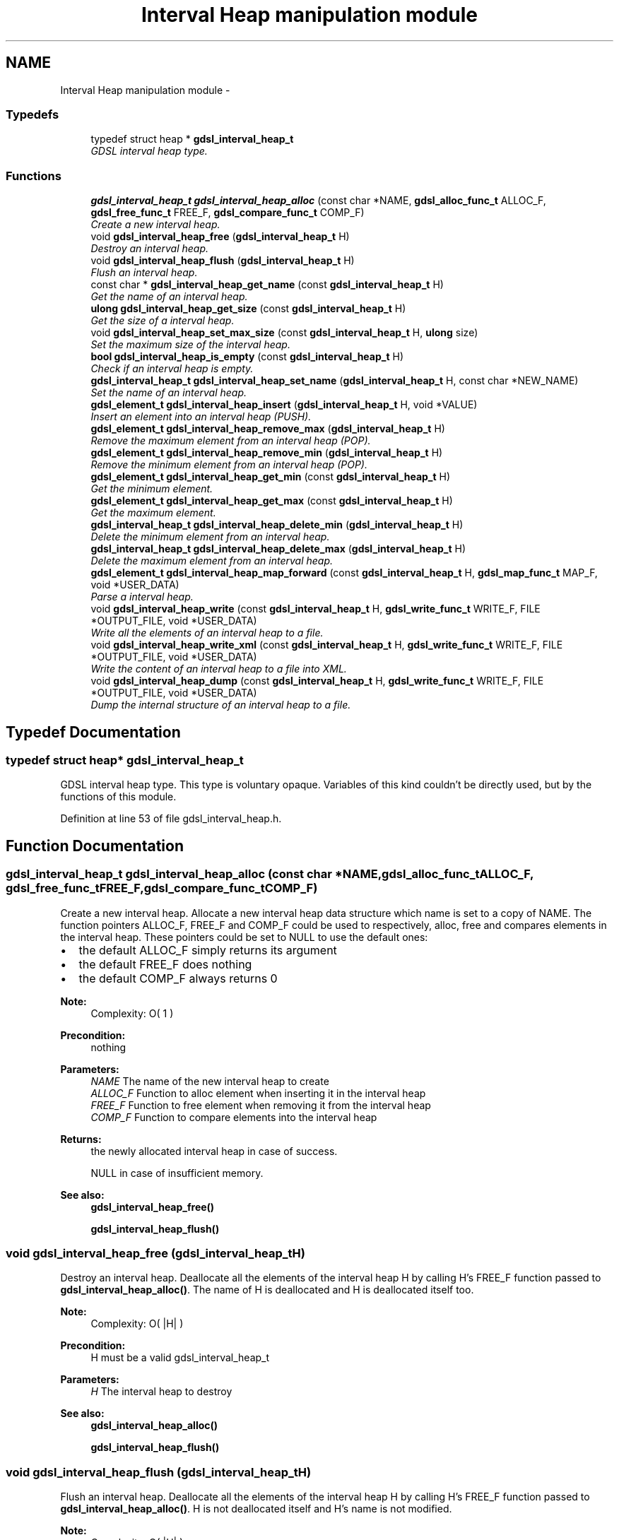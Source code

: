 .TH "Interval Heap manipulation module" 3 "Wed Jun 12 2013" "Version 1.7" "gdsl" \" -*- nroff -*-
.ad l
.nh
.SH NAME
Interval Heap manipulation module \- 
.SS "Typedefs"

.in +1c
.ti -1c
.RI "typedef struct heap * \fBgdsl_interval_heap_t\fP"
.br
.RI "\fIGDSL interval heap type\&. \fP"
.in -1c
.SS "Functions"

.in +1c
.ti -1c
.RI "\fBgdsl_interval_heap_t\fP \fBgdsl_interval_heap_alloc\fP (const char *NAME, \fBgdsl_alloc_func_t\fP ALLOC_F, \fBgdsl_free_func_t\fP FREE_F, \fBgdsl_compare_func_t\fP COMP_F)"
.br
.RI "\fICreate a new interval heap\&. \fP"
.ti -1c
.RI "void \fBgdsl_interval_heap_free\fP (\fBgdsl_interval_heap_t\fP H)"
.br
.RI "\fIDestroy an interval heap\&. \fP"
.ti -1c
.RI "void \fBgdsl_interval_heap_flush\fP (\fBgdsl_interval_heap_t\fP H)"
.br
.RI "\fIFlush an interval heap\&. \fP"
.ti -1c
.RI "const char * \fBgdsl_interval_heap_get_name\fP (const \fBgdsl_interval_heap_t\fP H)"
.br
.RI "\fIGet the name of an interval heap\&. \fP"
.ti -1c
.RI "\fBulong\fP \fBgdsl_interval_heap_get_size\fP (const \fBgdsl_interval_heap_t\fP H)"
.br
.RI "\fIGet the size of a interval heap\&. \fP"
.ti -1c
.RI "void \fBgdsl_interval_heap_set_max_size\fP (const \fBgdsl_interval_heap_t\fP H, \fBulong\fP size)"
.br
.RI "\fISet the maximum size of the interval heap\&. \fP"
.ti -1c
.RI "\fBbool\fP \fBgdsl_interval_heap_is_empty\fP (const \fBgdsl_interval_heap_t\fP H)"
.br
.RI "\fICheck if an interval heap is empty\&. \fP"
.ti -1c
.RI "\fBgdsl_interval_heap_t\fP \fBgdsl_interval_heap_set_name\fP (\fBgdsl_interval_heap_t\fP H, const char *NEW_NAME)"
.br
.RI "\fISet the name of an interval heap\&. \fP"
.ti -1c
.RI "\fBgdsl_element_t\fP \fBgdsl_interval_heap_insert\fP (\fBgdsl_interval_heap_t\fP H, void *VALUE)"
.br
.RI "\fIInsert an element into an interval heap (PUSH)\&. \fP"
.ti -1c
.RI "\fBgdsl_element_t\fP \fBgdsl_interval_heap_remove_max\fP (\fBgdsl_interval_heap_t\fP H)"
.br
.RI "\fIRemove the maximum element from an interval heap (POP)\&. \fP"
.ti -1c
.RI "\fBgdsl_element_t\fP \fBgdsl_interval_heap_remove_min\fP (\fBgdsl_interval_heap_t\fP H)"
.br
.RI "\fIRemove the minimum element from an interval heap (POP)\&. \fP"
.ti -1c
.RI "\fBgdsl_element_t\fP \fBgdsl_interval_heap_get_min\fP (const \fBgdsl_interval_heap_t\fP H)"
.br
.RI "\fIGet the minimum element\&. \fP"
.ti -1c
.RI "\fBgdsl_element_t\fP \fBgdsl_interval_heap_get_max\fP (const \fBgdsl_interval_heap_t\fP H)"
.br
.RI "\fIGet the maximum element\&. \fP"
.ti -1c
.RI "\fBgdsl_interval_heap_t\fP \fBgdsl_interval_heap_delete_min\fP (\fBgdsl_interval_heap_t\fP H)"
.br
.RI "\fIDelete the minimum element from an interval heap\&. \fP"
.ti -1c
.RI "\fBgdsl_interval_heap_t\fP \fBgdsl_interval_heap_delete_max\fP (\fBgdsl_interval_heap_t\fP H)"
.br
.RI "\fIDelete the maximum element from an interval heap\&. \fP"
.ti -1c
.RI "\fBgdsl_element_t\fP \fBgdsl_interval_heap_map_forward\fP (const \fBgdsl_interval_heap_t\fP H, \fBgdsl_map_func_t\fP MAP_F, void *USER_DATA)"
.br
.RI "\fIParse a interval heap\&. \fP"
.ti -1c
.RI "void \fBgdsl_interval_heap_write\fP (const \fBgdsl_interval_heap_t\fP H, \fBgdsl_write_func_t\fP WRITE_F, FILE *OUTPUT_FILE, void *USER_DATA)"
.br
.RI "\fIWrite all the elements of an interval heap to a file\&. \fP"
.ti -1c
.RI "void \fBgdsl_interval_heap_write_xml\fP (const \fBgdsl_interval_heap_t\fP H, \fBgdsl_write_func_t\fP WRITE_F, FILE *OUTPUT_FILE, void *USER_DATA)"
.br
.RI "\fIWrite the content of an interval heap to a file into XML\&. \fP"
.ti -1c
.RI "void \fBgdsl_interval_heap_dump\fP (const \fBgdsl_interval_heap_t\fP H, \fBgdsl_write_func_t\fP WRITE_F, FILE *OUTPUT_FILE, void *USER_DATA)"
.br
.RI "\fIDump the internal structure of an interval heap to a file\&. \fP"
.in -1c
.SH "Typedef Documentation"
.PP 
.SS "typedef struct heap* \fBgdsl_interval_heap_t\fP"
.PP
GDSL interval heap type\&. This type is voluntary opaque\&. Variables of this kind couldn't be directly used, but by the functions of this module\&. 
.PP
Definition at line 53 of file gdsl_interval_heap\&.h\&.
.SH "Function Documentation"
.PP 
.SS "\fBgdsl_interval_heap_t\fP \fBgdsl_interval_heap_alloc\fP (const char *NAME, \fBgdsl_alloc_func_t\fPALLOC_F, \fBgdsl_free_func_t\fPFREE_F, \fBgdsl_compare_func_t\fPCOMP_F)"
.PP
Create a new interval heap\&. Allocate a new interval heap data structure which name is set to a copy of NAME\&. The function pointers ALLOC_F, FREE_F and COMP_F could be used to respectively, alloc, free and compares elements in the interval heap\&. These pointers could be set to NULL to use the default ones:
.IP "\(bu" 2
the default ALLOC_F simply returns its argument
.IP "\(bu" 2
the default FREE_F does nothing
.IP "\(bu" 2
the default COMP_F always returns 0
.PP
.PP
\fBNote:\fP
.RS 4
Complexity: O( 1 ) 
.RE
.PP
\fBPrecondition:\fP
.RS 4
nothing 
.RE
.PP
\fBParameters:\fP
.RS 4
\fINAME\fP The name of the new interval heap to create 
.br
\fIALLOC_F\fP Function to alloc element when inserting it in the interval heap 
.br
\fIFREE_F\fP Function to free element when removing it from the interval heap 
.br
\fICOMP_F\fP Function to compare elements into the interval heap 
.RE
.PP
\fBReturns:\fP
.RS 4
the newly allocated interval heap in case of success\&. 
.PP
NULL in case of insufficient memory\&. 
.RE
.PP
\fBSee also:\fP
.RS 4
\fBgdsl_interval_heap_free()\fP 
.PP
\fBgdsl_interval_heap_flush()\fP 
.RE
.PP

.SS "void \fBgdsl_interval_heap_free\fP (\fBgdsl_interval_heap_t\fPH)"
.PP
Destroy an interval heap\&. Deallocate all the elements of the interval heap H by calling H's FREE_F function passed to \fBgdsl_interval_heap_alloc()\fP\&. The name of H is deallocated and H is deallocated itself too\&.
.PP
\fBNote:\fP
.RS 4
Complexity: O( |H| ) 
.RE
.PP
\fBPrecondition:\fP
.RS 4
H must be a valid gdsl_interval_heap_t 
.RE
.PP
\fBParameters:\fP
.RS 4
\fIH\fP The interval heap to destroy 
.RE
.PP
\fBSee also:\fP
.RS 4
\fBgdsl_interval_heap_alloc()\fP 
.PP
\fBgdsl_interval_heap_flush()\fP 
.RE
.PP

.SS "void \fBgdsl_interval_heap_flush\fP (\fBgdsl_interval_heap_t\fPH)"
.PP
Flush an interval heap\&. Deallocate all the elements of the interval heap H by calling H's FREE_F function passed to \fBgdsl_interval_heap_alloc()\fP\&. H is not deallocated itself and H's name is not modified\&.
.PP
\fBNote:\fP
.RS 4
Complexity: O( |H| ) 
.RE
.PP
\fBPrecondition:\fP
.RS 4
H must be a valid gdsl_interval_heap_t 
.RE
.PP
\fBParameters:\fP
.RS 4
\fIH\fP The heap to flush 
.RE
.PP
\fBSee also:\fP
.RS 4
\fBgdsl_interval_heap_alloc()\fP 
.PP
\fBgdsl_interval_heap_free()\fP 
.RE
.PP

.SS "const char* \fBgdsl_interval_heap_get_name\fP (const \fBgdsl_interval_heap_t\fPH)"
.PP
Get the name of an interval heap\&. \fBNote:\fP
.RS 4
Complexity: O( 1 ) 
.RE
.PP
\fBPrecondition:\fP
.RS 4
H must be a valid gdsl_interval_heap_t 
.RE
.PP
\fBPostcondition:\fP
.RS 4
The returned string MUST NOT be freed\&. 
.RE
.PP
\fBParameters:\fP
.RS 4
\fIH\fP The interval heap to get the name from 
.RE
.PP
\fBReturns:\fP
.RS 4
the name of the interval heap H\&. 
.RE
.PP
\fBSee also:\fP
.RS 4
\fBgdsl_interval_heap_set_name()\fP 
.RE
.PP

.SS "\fBulong\fP \fBgdsl_interval_heap_get_size\fP (const \fBgdsl_interval_heap_t\fPH)"
.PP
Get the size of a interval heap\&. \fBNote:\fP
.RS 4
Complexity: O( 1 ) 
.RE
.PP
\fBPrecondition:\fP
.RS 4
H must be a valid gdsl_interval_heap_t 
.RE
.PP
\fBParameters:\fP
.RS 4
\fIH\fP The interval heap to get the size from 
.RE
.PP
\fBReturns:\fP
.RS 4
the number of elements of H (noted |H|)\&. 
.RE
.PP

.SS "void \fBgdsl_interval_heap_set_max_size\fP (const \fBgdsl_interval_heap_t\fPH, \fBulong\fPsize)"
.PP
Set the maximum size of the interval heap\&. \fBNote:\fP
.RS 4
Complexity: O( 1 ) 
.RE
.PP
\fBPrecondition:\fP
.RS 4
H must be a valid gdsl_interval_heap_t 
.RE
.PP
\fBParameters:\fP
.RS 4
\fIH\fP The interval heap to get the size from 
.br
\fIsize\fP The new maximum size 
.RE
.PP
\fBReturns:\fP
.RS 4
the number of elements of H (noted |H|)\&. 
.RE
.PP

.SS "\fBbool\fP \fBgdsl_interval_heap_is_empty\fP (const \fBgdsl_interval_heap_t\fPH)"
.PP
Check if an interval heap is empty\&. \fBNote:\fP
.RS 4
Complexity: O( 1 ) 
.RE
.PP
\fBPrecondition:\fP
.RS 4
H must be a valid gdsl_interval_heap_t 
.RE
.PP
\fBParameters:\fP
.RS 4
\fIH\fP The interval heap to check 
.RE
.PP
\fBReturns:\fP
.RS 4
TRUE if the interval heap H is empty\&. 
.PP
FALSE if the interval heap H is not empty\&. 
.RE
.PP

.SS "\fBgdsl_interval_heap_t\fP \fBgdsl_interval_heap_set_name\fP (\fBgdsl_interval_heap_t\fPH, const char *NEW_NAME)"
.PP
Set the name of an interval heap\&. Change the previous name of the interval heap H to a copy of NEW_NAME\&.
.PP
\fBNote:\fP
.RS 4
Complexity: O( 1 ) 
.RE
.PP
\fBPrecondition:\fP
.RS 4
H must be a valid gdsl_interval_heap_t 
.RE
.PP
\fBParameters:\fP
.RS 4
\fIH\fP The interval heap to change the name 
.br
\fINEW_NAME\fP The new name of H 
.RE
.PP
\fBReturns:\fP
.RS 4
the modified interval heap in case of success\&. 
.PP
NULL in case of insufficient memory\&. 
.RE
.PP
\fBSee also:\fP
.RS 4
\fBgdsl_interval_heap_get_name()\fP 
.RE
.PP

.SS "\fBgdsl_element_t\fP \fBgdsl_interval_heap_insert\fP (\fBgdsl_interval_heap_t\fPH, void *VALUE)"
.PP
Insert an element into an interval heap (PUSH)\&. Allocate a new element E by calling H's ALLOC_F function on VALUE\&. The element E is then inserted into H at the good position to ensure H is always an interval heap\&.
.PP
\fBNote:\fP
.RS 4
Complexity: O( log ( |H| ) ) 
.RE
.PP
\fBPrecondition:\fP
.RS 4
H must be a valid gdsl_interval_heap_t 
.RE
.PP
\fBParameters:\fP
.RS 4
\fIH\fP The interval heap to modify 
.br
\fIVALUE\fP The value used to make the new element to insert into H 
.RE
.PP
\fBReturns:\fP
.RS 4
the inserted element E in case of success\&. 
.PP
NULL in case of insufficient memory\&. 
.RE
.PP
\fBSee also:\fP
.RS 4
\fBgdsl_interval_heap_alloc()\fP 
.PP
gdsl_interval_heap_remove() 
.PP
gdsl_interval_heap_delete() 
.PP
\fBgdsl_interval_heap_get_size()\fP 
.RE
.PP

.SS "\fBgdsl_element_t\fP \fBgdsl_interval_heap_remove_max\fP (\fBgdsl_interval_heap_t\fPH)"
.PP
Remove the maximum element from an interval heap (POP)\&. Remove the maximum element from the interval heap H\&. The element is removed from H and is also returned\&.
.PP
\fBNote:\fP
.RS 4
Complexity: O( log ( |H| ) ) 
.RE
.PP
\fBPrecondition:\fP
.RS 4
H must be a valid gdsl_interval_heap_t 
.RE
.PP
\fBParameters:\fP
.RS 4
\fIH\fP The interval heap to modify 
.RE
.PP
\fBReturns:\fP
.RS 4
the removed top element\&. 
.PP
NULL if the interval heap is empty\&. 
.RE
.PP
\fBSee also:\fP
.RS 4
\fBgdsl_interval_heap_insert()\fP 
.PP
\fBgdsl_interval_heap_delete_max()\fP 
.RE
.PP

.SS "\fBgdsl_element_t\fP \fBgdsl_interval_heap_remove_min\fP (\fBgdsl_interval_heap_t\fPH)"
.PP
Remove the minimum element from an interval heap (POP)\&. Remove the minimum element from the interval heap H\&. The element is removed from H and is also returned\&.
.PP
\fBNote:\fP
.RS 4
Complexity: O( log ( |H| ) ) 
.RE
.PP
\fBPrecondition:\fP
.RS 4
H must be a valid gdsl_interval_heap_t 
.RE
.PP
\fBParameters:\fP
.RS 4
\fIH\fP The interval heap to modify 
.RE
.PP
\fBReturns:\fP
.RS 4
the removed top element\&. 
.PP
NULL if the interval heap is empty\&. 
.RE
.PP
\fBSee also:\fP
.RS 4
\fBgdsl_interval_heap_insert()\fP 
.PP
\fBgdsl_interval_heap_delete_max()\fP 
.RE
.PP

.SS "\fBgdsl_element_t\fP \fBgdsl_interval_heap_get_min\fP (const \fBgdsl_interval_heap_t\fPH)"
.PP
Get the minimum element\&. \fBNote:\fP
.RS 4
Complexity: O( 1 ) 
.RE
.PP
\fBPrecondition:\fP
.RS 4
H must be a valid gdsl_interval_heap_t 
.RE
.PP
\fBParameters:\fP
.RS 4
\fIH\fP The interval heap to get the size from 
.RE
.PP
\fBReturns:\fP
.RS 4
The smallest element in H 
.RE
.PP

.SS "\fBgdsl_element_t\fP \fBgdsl_interval_heap_get_max\fP (const \fBgdsl_interval_heap_t\fPH)"
.PP
Get the maximum element\&. \fBNote:\fP
.RS 4
Complexity: O( 1 ) 
.RE
.PP
\fBPrecondition:\fP
.RS 4
H must be a valid gdsl_interval_heap_t 
.RE
.PP
\fBParameters:\fP
.RS 4
\fIH\fP The interval heap to get the size from 
.RE
.PP
\fBReturns:\fP
.RS 4
The largest element in H 
.RE
.PP

.SS "\fBgdsl_interval_heap_t\fP \fBgdsl_interval_heap_delete_min\fP (\fBgdsl_interval_heap_t\fPH)"
.PP
Delete the minimum element from an interval heap\&. Remove the minimum element from the interval heap H\&. The element is removed from H and is also deallocated using H's FREE_F function passed to \fBgdsl_interval_heap_alloc()\fP, then H is returned\&.
.PP
\fBNote:\fP
.RS 4
Complexity: O( log ( |H| ) ) 
.RE
.PP
\fBPrecondition:\fP
.RS 4
H must be a valid gdsl_interval_heap_t 
.RE
.PP
\fBParameters:\fP
.RS 4
\fIH\fP The interval heap to modify 
.RE
.PP
\fBReturns:\fP
.RS 4
the modified interval heap after removal of top element\&. 
.PP
NULL if interval heap is empty\&. 
.RE
.PP
\fBSee also:\fP
.RS 4
\fBgdsl_interval_heap_insert()\fP 
.PP
gdsl_interval_heap_remove_top() 
.RE
.PP

.SS "\fBgdsl_interval_heap_t\fP \fBgdsl_interval_heap_delete_max\fP (\fBgdsl_interval_heap_t\fPH)"
.PP
Delete the maximum element from an interval heap\&. Remove the maximum element from the interval heap H\&. The element is removed from H and is also deallocated using H's FREE_F function passed to \fBgdsl_interval_heap_alloc()\fP, then H is returned\&.
.PP
\fBNote:\fP
.RS 4
Complexity: O( log ( |H| ) ) 
.RE
.PP
\fBPrecondition:\fP
.RS 4
H must be a valid gdsl_interval_heap_t 
.RE
.PP
\fBParameters:\fP
.RS 4
\fIH\fP The interval heap to modify 
.RE
.PP
\fBReturns:\fP
.RS 4
the modified interval heap after removal of top element\&. 
.PP
NULL if interval heap is empty\&. 
.RE
.PP
\fBSee also:\fP
.RS 4
\fBgdsl_interval_heap_insert()\fP 
.PP
gdsl_interval_heap_remove_top() 
.RE
.PP

.SS "\fBgdsl_element_t\fP \fBgdsl_interval_heap_map_forward\fP (const \fBgdsl_interval_heap_t\fPH, \fBgdsl_map_func_t\fPMAP_F, void *USER_DATA)"
.PP
Parse a interval heap\&. Parse all elements of the interval heap H\&. The MAP_F function is called on each H's element with USER_DATA argument\&. If MAP_F returns GDSL_MAP_STOP then gdsl_interval_heap_map() stops and returns its last examinated element\&.
.PP
\fBNote:\fP
.RS 4
Complexity: O( |H| ) 
.RE
.PP
\fBPrecondition:\fP
.RS 4
H must be a valid gdsl_interval_heap_t & MAP_F != NULL 
.RE
.PP
\fBParameters:\fP
.RS 4
\fIH\fP The interval heap to map 
.br
\fIMAP_F\fP The map function\&. 
.br
\fIUSER_DATA\fP User's datas passed to MAP_F 
.RE
.PP
\fBReturns:\fP
.RS 4
the first element for which MAP_F returns GDSL_MAP_STOP\&. 
.PP
NULL when the parsing is done\&. 
.RE
.PP

.SS "void \fBgdsl_interval_heap_write\fP (const \fBgdsl_interval_heap_t\fPH, \fBgdsl_write_func_t\fPWRITE_F, FILE *OUTPUT_FILE, void *USER_DATA)"
.PP
Write all the elements of an interval heap to a file\&. Write the elements of the interval heap H to OUTPUT_FILE, using WRITE_F function\&. Additionnal USER_DATA argument could be passed to WRITE_F\&.
.PP
\fBNote:\fP
.RS 4
Complexity: O( |H| ) 
.RE
.PP
\fBPrecondition:\fP
.RS 4
H must be a valid gdsl_interval_heap_t & OUTPUT_FILE != NULL & WRITE_F != NULL 
.RE
.PP
\fBParameters:\fP
.RS 4
\fIH\fP The interval heap to write\&. 
.br
\fIWRITE_F\fP The write function\&. 
.br
\fIOUTPUT_FILE\fP The file where to write H's elements\&. 
.br
\fIUSER_DATA\fP User's datas passed to WRITE_F\&. 
.RE
.PP
\fBSee also:\fP
.RS 4
\fBgdsl_interval_heap_write_xml()\fP 
.PP
\fBgdsl_interval_heap_dump()\fP 
.RE
.PP

.SS "void \fBgdsl_interval_heap_write_xml\fP (const \fBgdsl_interval_heap_t\fPH, \fBgdsl_write_func_t\fPWRITE_F, FILE *OUTPUT_FILE, void *USER_DATA)"
.PP
Write the content of an interval heap to a file into XML\&. Write the elements of the interval heap H to OUTPUT_FILE, into XML language\&. If WRITE_F != NULL, then uses WRITE_F to write H's elements to OUTPUT_FILE\&. Additionnal USER_DATA argument could be passed to WRITE_F\&.
.PP
\fBNote:\fP
.RS 4
Complexity: O( |H| ) 
.RE
.PP
\fBPrecondition:\fP
.RS 4
H must be a valid gdsl_interval_heap_t & OUTPUT_FILE != NULL 
.RE
.PP
\fBParameters:\fP
.RS 4
\fIH\fP The interval heap to write\&. 
.br
\fIWRITE_F\fP The write function\&. 
.br
\fIOUTPUT_FILE\fP The file where to write H's elements\&. 
.br
\fIUSER_DATA\fP User's datas passed to WRITE_F\&. 
.RE
.PP
\fBSee also:\fP
.RS 4
\fBgdsl_interval_heap_write()\fP 
.PP
\fBgdsl_interval_heap_dump()\fP 
.RE
.PP

.SS "void \fBgdsl_interval_heap_dump\fP (const \fBgdsl_interval_heap_t\fPH, \fBgdsl_write_func_t\fPWRITE_F, FILE *OUTPUT_FILE, void *USER_DATA)"
.PP
Dump the internal structure of an interval heap to a file\&. Dump the structure of the interval heap H to OUTPUT_FILE\&. If WRITE_F != NULL, then uses WRITE_F to write H's elements to OUTPUT_FILE\&. Additionnal USER_DATA argument could be passed to WRITE_F\&.
.PP
\fBNote:\fP
.RS 4
Complexity: O( |H| ) 
.RE
.PP
\fBPrecondition:\fP
.RS 4
H must be a valid gdsl_interval_heap_t & OUTPUT_FILE != NULL 
.RE
.PP
\fBParameters:\fP
.RS 4
\fIH\fP The interval heap to write 
.br
\fIWRITE_F\fP The write function 
.br
\fIOUTPUT_FILE\fP The file where to write H's elements 
.br
\fIUSER_DATA\fP User's datas passed to WRITE_F 
.RE
.PP
\fBSee also:\fP
.RS 4
\fBgdsl_interval_heap_write()\fP 
.PP
\fBgdsl_interval_heap_write_xml()\fP 
.RE
.PP

.SH "Author"
.PP 
Generated automatically by Doxygen for gdsl from the source code\&.
